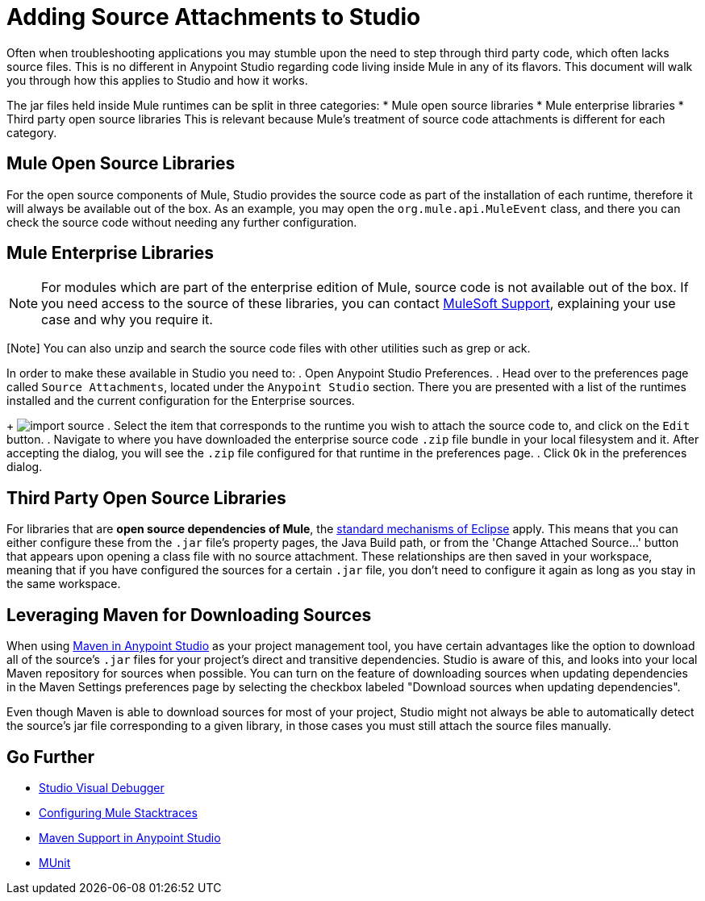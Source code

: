 = Adding Source Attachments to Studio
:keywords: debug, source code, source files, importing sources, debugging, troubleshooting, source, stack trace

Often when troubleshooting applications you may stumble upon the need to step through third party code, which often lacks source files. This is no different in Anypoint Studio regarding code living inside Mule in any of its flavors. This document will walk you through how this applies to Studio and how it works.

The jar files held inside Mule runtimes can be split in three categories:
* Mule open source libraries
* Mule enterprise libraries
* Third party open source libraries
This is relevant because Mule's treatment of source code attachments is different for each category.

== Mule Open Source Libraries

For the open source components of Mule, Studio provides the source code as part of the installation of each runtime, therefore it will always be available out of the box. As an example, you may open the `org.mule.api.MuleEvent` class, and there you can check the source code without needing any further configuration.

== Mule Enterprise Libraries

[NOTE]
For modules which are part of the enterprise edition of Mule, source code is not available out of the box. If you need access to the source of these libraries, you can contact mailto:support@mulesoft.com[MuleSoft Support], explaining your use case and why you require it.

[Note] You can also unzip and search the source code files with other utilities such as grep or ack.

In order to make these available in Studio you need to:
. Open Anypoint Studio Preferences.
. Head over to the preferences page called `Source Attachments`, located under the `Anypoint Studio` section. There you are presented with a list of the runtimes installed and the current configuration for the Enterprise sources.
+
image:import_enterprise_source.jpg[import source]
. Select the item that corresponds to the runtime you wish to attach the source code to, and click on the `Edit` button.
. Navigate to where you have downloaded the enterprise source code `.zip` file bundle in your local filesystem and it. After accepting the dialog, you will see the `.zip` file configured for that runtime in the preferences page.
. Click `Ok` in the preferences dialog.

== Third Party Open Source Libraries

For libraries that are *open source dependencies of Mule*, the link:http://help.eclipse.org/mars/index.jsp?topic=%2Forg.eclipse.jdt.doc.user%2Freference%2Fref-properties-source-attachment.htm[standard mechanisms of Eclipse] apply. This means that you can either configure these from the `.jar` file's property pages, the Java Build path, or from the 'Change Attached Source…' button that appears upon opening a class file with no source attachment. These relationships are then saved in your workspace, meaning that if you have configured the sources for a certain `.jar` file, you don't need to configure it again as long as you stay in the same workspace.

== Leveraging Maven for Downloading Sources

When using link:/anypoint-studio/v/5/using-maven-in-anypoint-studio[Maven in Anypoint Studio] as your project management tool, you have certain advantages like the option to download all of the source's `.jar` files for your project's direct and transitive dependencies. Studio is aware of this, and looks into your local Maven repository for sources when possible. You can turn on the feature of downloading sources when updating dependencies in the Maven Settings preferences page by selecting the checkbox labeled "Download sources when updating dependencies".

[Note]
Even though Maven is able to download sources for most of your project, Studio might not always be able to automatically detect the source’s jar file corresponding to a given library, in those cases you must still attach the source files manually.



== Go Further

* link:/anypoint-studio/v/5/studio-visual-debugger[Studio Visual Debugger]
* link:/mule-user-guide/v/3.7/configuring-mule-stacktraces[Configuring Mule Stacktraces]
* link:/anypoint-studio/v/5/maven-support-in-anypoint-studio[Maven Support in Anypoint Studio]
* link:/munit/v/1.3/index[MUnit]
